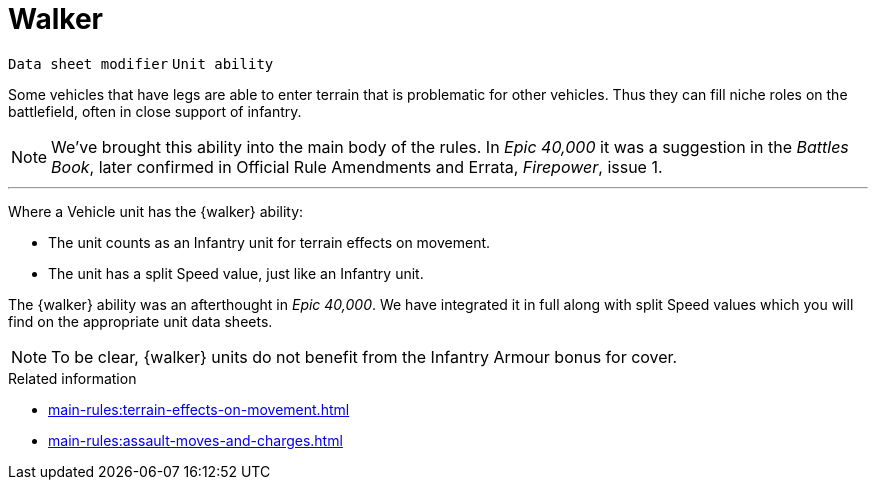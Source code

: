 = Walker

`Data sheet modifier` `Unit ability`

Some vehicles that have legs are able to enter terrain that is problematic for other vehicles.
Thus they can fill niche roles on the battlefield, often in close support of infantry.

[NOTE.e40k]
====
We've brought this ability into the main body of the rules.
In _Epic 40,000_ it was a suggestion in the _Battles Book_, later confirmed in Official Rule Amendments and Errata, _Firepower_, issue 1.
====

---

Where a Vehicle unit has the {walker} ability:

* The unit counts as an Infantry unit for terrain effects on movement.
* The unit has a split Speed value, just like an Infantry unit.
[NOTE.e40k]
====
The {walker} ability was an afterthought in _Epic 40,000_.
We have integrated it in full along with split Speed values which you will find on the appropriate unit data sheets. 
====

NOTE: To be clear, {walker} units do not benefit from the Infantry Armour bonus for cover.

.Related information
* xref:main-rules:terrain-effects-on-movement.adoc[]
* xref:main-rules:assault-moves-and-charges.adoc[]
